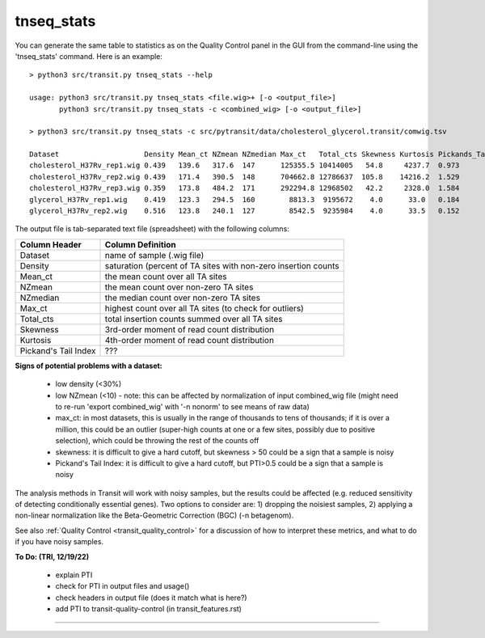 

.. _tnseq_stats:

.. rst-class:: 
tnseq_stats
===========

You can generate the same table to statistics as on the Quality Control panel in the GUI
from the command-line using the 'tnseq_stats' command.  Here is an example:

::

  > python3 src/transit.py tnseq_stats --help

  usage: python3 src/transit.py tnseq_stats <file.wig>+ [-o <output_file>]
         python3 src/transit.py tnseq_stats -c <combined_wig> [-o <output_file>]

  > python3 src/transit.py tnseq_stats -c src/pytransit/data/cholesterol_glycerol.transit/comwig.tsv

  Dataset                    Density Mean_ct NZmean NZmedian Max_ct   Total_cts Skewness Kurtosis Pickands_Tail_Index
  cholesterol_H37Rv_rep1.wig 0.439   139.6   317.6  147      125355.5 10414005   54.8     4237.7  0.973
  cholesterol_H37Rv_rep2.wig 0.439   171.4   390.5  148      704662.8 12786637  105.8    14216.2  1.529
  cholesterol_H37Rv_rep3.wig 0.359   173.8   484.2  171      292294.8 12968502   42.2     2328.0  1.584
  glycerol_H37Rv_rep1.wig    0.419   123.3   294.5  160        8813.3  9195672    4.0      33.0   0.184
  glycerol_H37Rv_rep2.wig    0.516   123.8   240.1  127        8542.5  9235984    4.0      33.5   0.152


The output file is tab-separated text file (spreadsheet) with the following columns:

+----------------------+-----------------------------------------------------------------+
| Column Header        | Column Definition                                               |
+======================+=================================================================+
| Dataset              | name of sample (.wig file)                                      |
+----------------------+-----------------------------------------------------------------+
| Density              | saturation (percent of TA sites with non-zero insertion counts  |
+----------------------+-----------------------------------------------------------------+
| Mean_ct              | the mean count over all TA sites                                |
+----------------------+-----------------------------------------------------------------+
| NZmean               | the mean count over non-zero TA sites                           |
+----------------------+-----------------------------------------------------------------+
| NZmedian             | the median count over non-zero TA sites                         |
+----------------------+-----------------------------------------------------------------+
| Max_ct               | highest count over all TA sites (to check for outliers)         |
+----------------------+-----------------------------------------------------------------+
| Total_cts            | total insertion counts summed over all TA sites                 |
+----------------------+-----------------------------------------------------------------+
| Skewness             | 3rd-order moment of read count distribution                     |
+----------------------+-----------------------------------------------------------------+
| Kurtosis             | 4th-order moment of read count distribution                     |
+----------------------+-----------------------------------------------------------------+
| Pickand's Tail Index | ???                                                             |
+----------------------+-----------------------------------------------------------------+


**Signs of potential problems with a dataset:**

 * low density (<30%)
 * low NZmean (<10) - note: this can be affected by normalization of input combined_wig file (might need to re-run 'export combined_wig' with '-n nonorm' to see means of raw data)
 * max_ct: in most datasets, this is usually in the range of thousands to tens of thousands; if it is over a million, this could be an outlier (super-high counts at one or a few sites, possibly due to positive selection), which could be throwing the rest of the counts off
 * skewness: it is difficult to give a hard cutoff, but skewness > 50 could be a sign that a sample is noisy
 * Pickand's Tail Index: it is difficult to give a hard cutoff, but PTI>0.5 could be a sign that a sample is noisy

The analysis methods in Transit will work with noisy samples, but the results could be affected (e.g. reduced sensitivity of detecting conditionally essential genes).
Two options to consider are: 1) dropping the noisiest samples, 2) applying a non-linear normalization like the Beta-Geometric Correction (BGC) (-n betagenom).

See also :ref:`Quality Control <transit_quality_control>` for a discussion of
how to interpret these metrics, and what to do if you have noisy samples.



**To Do: (TRI, 12/19/22)**

 * explain PTI
 * check for PTI in output files and usage()
 * check headers in output file (does it match what is here?)
 * add PTI to transit-quality-control (in transit_features.rst)


.. rst-class:: transit_sectionend
----
